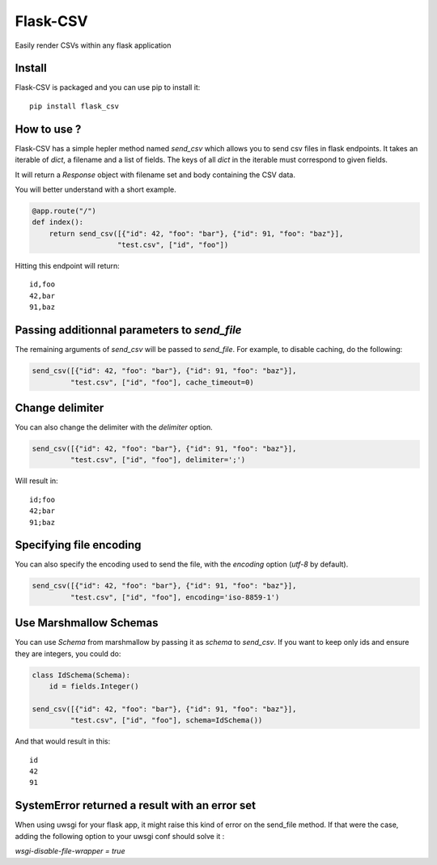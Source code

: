 #########
Flask-CSV
#########

Easily render CSVs within any flask application

Install
#######

Flask-CSV is packaged and you can use pip to install it::

    pip install flask_csv


How to use ?
############

Flask-CSV has a simple hepler method named `send_csv` which allows you to send
csv files in flask endpoints. It takes an iterable of `dict`, a filename and a
list of fields. The keys of all `dict` in the iterable must correspond to
given fields.

It will return a `Response` object with filename set and body containing the
CSV data.

You will better understand with a short example.

.. code-block:: python

    @app.route("/")
    def index():
        return send_csv([{"id": 42, "foo": "bar"}, {"id": 91, "foo": "baz"}],
                        "test.csv", ["id", "foo"])

Hitting this endpoint will return::

    id,foo
    42,bar
    91,baz


Passing additionnal parameters to `send_file`
#############################################

The remaining arguments of `send_csv` will be passed to `send_file`. For
example, to disable caching, do the following:

.. code-block:: python

    send_csv([{"id": 42, "foo": "bar"}, {"id": 91, "foo": "baz"}],
             "test.csv", ["id", "foo"], cache_timeout=0)


Change delimiter
################

You can also change the delimiter with the `delimiter` option.

.. code-block:: python

    send_csv([{"id": 42, "foo": "bar"}, {"id": 91, "foo": "baz"}],
             "test.csv", ["id", "foo"], delimiter=';')

Will result in::

    id;foo
    42;bar
    91;baz

Specifying file encoding
########################

You can also specify the encoding used to send the file, with the `encoding` option (`utf-8` by default).

.. code-block:: python

    send_csv([{"id": 42, "foo": "bar"}, {"id": 91, "foo": "baz"}],
             "test.csv", ["id", "foo"], encoding='iso-8859-1')

Use Marshmallow Schemas
#######################

You can use `Schema` from marshmallow by passing it as `schema` to `send_csv`.
If you want to keep only ids and ensure they are integers, you could do:

.. code-block:: python

    class IdSchema(Schema):
        id = fields.Integer()

    send_csv([{"id": 42, "foo": "bar"}, {"id": 91, "foo": "baz"}],
             "test.csv", ["id", "foo"], schema=IdSchema())

And that would result in this::

    id
    42
    91

SystemError returned a result with an error set
###############################################

When using uwsgi for your flask app, it might raise this kind of error on the send_file method.
If that were the case, adding the following option to your uwsgi conf should solve it :

`wsgi-disable-file-wrapper = true`

